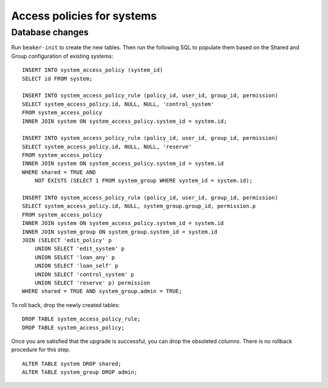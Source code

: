 Access policies for systems
===========================

Database changes
----------------

Run ``beaker-init`` to create the new tables. Then run the following SQL to 
populate them based on the Shared and Group configuration of existing systems::

    INSERT INTO system_access_policy (system_id)
    SELECT id FROM system;

    INSERT INTO system_access_policy_rule (policy_id, user_id, group_id, permission)
    SELECT system_access_policy.id, NULL, NULL, 'control_system'
    FROM system_access_policy
    INNER JOIN system ON system_access_policy.system_id = system.id;

    INSERT INTO system_access_policy_rule (policy_id, user_id, group_id, permission)
    SELECT system_access_policy.id, NULL, NULL, 'reserve'
    FROM system_access_policy
    INNER JOIN system ON system_access_policy.system_id = system.id
    WHERE shared = TRUE AND
        NOT EXISTS (SELECT 1 FROM system_group WHERE system_id = system.id);

    INSERT INTO system_access_policy_rule (policy_id, user_id, group_id, permission)
    SELECT system_access_policy.id, NULL, system_group.group_id, permission.p
    FROM system_access_policy
    INNER JOIN system ON system_access_policy.system_id = system.id
    INNER JOIN system_group ON system_group.system_id = system.id
    JOIN (SELECT 'edit_policy' p
        UNION SELECT 'edit_system' p
        UNION SELECT 'loan_any' p
        UNION SELECT 'loan_self' p
        UNION SELECT 'control_system' p
        UNION SELECT 'reserve' p) permission
    WHERE shared = TRUE AND system_group.admin = TRUE;

To roll back, drop the newly created tables::

    DROP TABLE system_access_policy_rule;
    DROP TABLE system_access_policy;

Once you are satisfied that the upgrade is successful, you can drop the 
obsoleted columns. There is no rollback procedure for this step.

::

    ALTER TABLE system DROP shared;
    ALTER TABLE system_group DROP admin;
